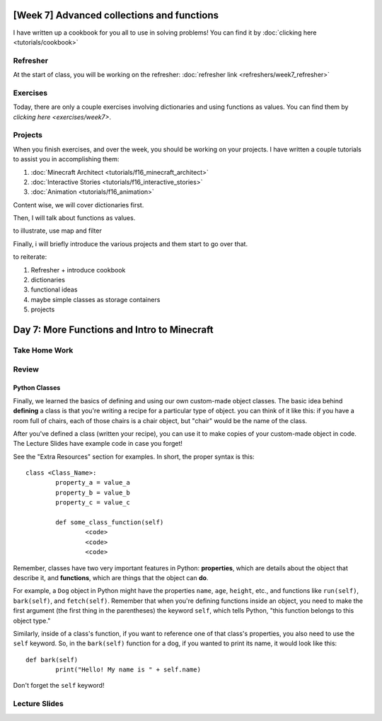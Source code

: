 [Week 7] Advanced collections and functions
===========================================

I have written up a cookbook for you all to use in solving problems!
You can find it by :doc:`clicking here <tutorials/cookbook>`

Refresher
---------

At the start of class, you will be working on the refresher:
:doc:`refresher link <refreshers/week7_refresher>`

Exercises
---------

Today, there are only a couple exercises involving dictionaries and using functions as values.
You can find them by `clicking here <exercises/week7>`.

Projects
--------

When you finish exercises, and over the week, you should be working on your projects.
I have written a couple tutorials to assist you in accomplishing them:

1. :doc:`Minecraft Architect <tutorials/f16_minecraft_architect>`
2. :doc:`Interactive Stories <tutorials/f16_interactive_stories>`
3. :doc:`Animation <tutorials/f16_animation>`



Content wise, we will cover dictionaries first.

Then, I will talk about functions as values.

to illustrate, use map and filter


Finally, i will briefly introduce the various projects and them start to go over that.


to reiterate:

1. Refresher + introduce cookbook
2. dictionaries
3. functional ideas
4. maybe simple classes as storage containers
5. projects









Day 7: More Functions and Intro to Minecraft
=============================================

Take Home Work
--------------



Review
------



Python Classes
**************
Finally, we learned the basics of defining and using our own custom-made object classes. The basic idea behind **defining** a class is that you're writing a recipe for a particular type of object. you can think of it like this: if you have a room full of chairs, each of those chairs is a chair object, but "chair" would be the name of the class.

After you've defined a class (written your recipe), you can use it to make copies of your custom-made object in code. The Lecture Slides have example code in case you forget!

See the "Extra Resources" section for examples. In short, the proper syntax is this:
::
	class <Class_Name>:
		property_a = value_a
		property_b = value_b
		property_c = value_c

		def some_class_function(self)
			<code>
			<code>
			<code>

Remember, classes have two very important features in Python: **properties**, which are details about the object that describe it, and **functions**, which are things that the object can **do**.

For example, a ``Dog`` object in Python might have the properties ``name``, ``age``, ``height``, etc., and functions like ``run(self)``, ``bark(self)``, and ``fetch(self)``. Remember that when you're defining functions inside an object, you need to make the first argument (the first thing in the parentheses) the keyword ``self``, which tells Python, "this function belongs to this object type."

Similarly, inside of a class's function, if you want to reference one of that class's properties, you also need to use the ``self`` keyword. So, in the ``bark(self)`` function for a dog, if you wanted to print its name, it would look like this:
::
	def bark(self)
		print("Hello! My name is " + self.name)

Don't forget the ``self`` keyword!


Lecture Slides
--------------

.. raw:: html

    <iframe src="https://docs.google.com/presentation/d/1NN_ABGEUyzSj3ntAICFilRvRDkJhXz7qn75RWlCI5uE/embed?start=false&loop=false&delayms=3000" frameborder="0" width="960" height="569" allowfullscreen="true" mozallowfullscreen="true" webkitallowfullscreen="true"></iframe>
